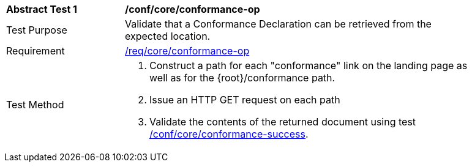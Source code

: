 [[ats_core_conformance-op]]
[width="90%",cols="2,6a"]
|===
^|*Abstract Test {counter:ats-id}* |*/conf/core/conformance-op*
^|Test Purpose |Validate that a Conformance Declaration can be retrieved from the expected location.
^|Requirement |<<req_core_conformance-op,/req/core/conformance-op>>
^|Test Method |. Construct a path for each "conformance" link on the landing page as well as for the {root}/conformance path.
. Issue an HTTP GET request on each path
. Validate the contents of the returned document using test <<ats_core_conformance-success,/conf/core/conformance-success>>.
|===
